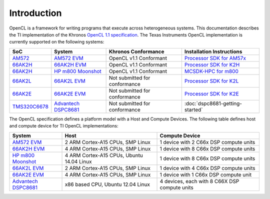 ************
Introduction
************


OpenCL is a framework for writing programs that execute across heterogeneous
systems. This documentation describes the TI implementation of the 
Khronos `OpenCL 1.1 specification`_. The Texas Instruments OpenCL implementation is currently supported on the following systems:

============= =============================== ============================== =========================
SoC           System                          Khronos Conformance            Installation Instructions
============= =============================== ============================== =========================
AM572_         `AM572 EVM`_                   OpenCL v1.1 Conformant         `Processor SDK for AM57x`_
66AK2H_       `66AK2H EVM`_                   OpenCL v1.1 Conformant         `Processor SDK for K2H`_
66AK2H_       `HP m800 Moonshot`_             OpenCL v1.1 Conformant         `MCSDK-HPC for m800`_
66AK2L_       `66AK2L EVM`_                   Not submitted for conformance  `Processor SDK for K2L`_
66AK2E_       `66AK2E EVM`_                   Not submitted for conformance  `Processor SDK for K2E`_
TMS320C6678_  `Advantech DSPC8681`_           Not submitted for conformance  :doc:`dspc8681-getting-started`
============= =============================== ============================== =========================


The OpenCL specification defines a platform model with a Host and
Compute Devices. The following table defines host and compute device for
TI OpenCL implementations:

===================== ========================================= =============================================
System                Host                                      Compute Device
===================== ========================================= =============================================
`AM572 EVM`_          2 ARM Cortex-A15 CPUs, SMP Linux          1 device with 2 C66x DSP compute units
`66AK2H EVM`_         4 ARM Cortex-A15 CPUs, SMP Linux          1 device with 8 C66x DSP compute units
`HP m800 Moonshot`_   4 ARM Cortex-A15 CPUs, Ubuntu 14.04 Linux 1 device with 8 C66x DSP compute units
`66AK2L EVM`_         2 ARM Cortex-A15 CPUs, SMP Linux          1 device with 4 C66x DSP compute units
`66AK2E EVM`_         4 ARM Cortex-A15 CPUs, SMP Linux          1 device with 1 C66x DSP compute unit
`Advantech DSPC8681`_ x86 based CPU, Ubuntu 12.04 Linux         4 devices, each with 8 C66X DSP compute units
===================== ========================================= =============================================


.. _Advantech DSPC8681: http://www2.advantech.com/products/HALF-LENGTH_PCIE_CARD1/DSP-8681/mod_1404A7C7-3680-4BA8-ABDB-0D218FFECA36.aspx
.. _66AK2H:             http://www.ti.com/product/66ak2h14
.. _66AK2L:             http://www.ti.com/product/66ak2l06
.. _66AK2E:             http://www.ti.com/product/66ak2e05
.. _66AK2H EVM:         http://www.ti.com/tool/EVMK2h
.. _66AK2L EVM:         http://www.ti.com/tool/XEVMK2LX
.. _66AK2E EVM:         http://www.ti.com/tool/XEVMK2EX
.. _HP m800 Moonshot:   http://www8.hp.com/us/en/products/moonshot-systems/product-detail.html?oid=6532018
.. _TMS320C6678:        http://www.ti.com/product/tms320c6678
.. _MCSDK-HPC for EVM:  http://processors.wiki.ti.com/index.php/MCSDK_HPC_3.x_Getting_Started_Guide
.. _MCSDK-HPC for m800: http://processors.wiki.ti.com/index.php/MCSDK_HPC_3.x_Getting_Started_Guide_for_HP_ProLiant_m800
.. _OpenCL 1.1 specification: https://www.khronos.org/registry/cl/specs/opencl-1.1.pdf
.. _AM572:              http://www.ti.com/product/AM5728
.. _AM572 EVM:          http://www.ti.com/tool/tmdxevm5728
.. _Processor SDK for AM57x:          http://www.ti.com/tool/processor-sdk-am57x
.. _Processor SDK for K2H:            http://www.ti.com/tool/processor-sdk-k2h
.. _Processor SDK for K2L:            http://www.ti.com/tool/processor-sdk-k2l
.. _Processor SDK for K2E:            http://www.ti.com/tool/processor-sdk-k2e
.. _Processor SDK:  http://www.ti.com/lsds/ti/tools-software/processor_sw.page
